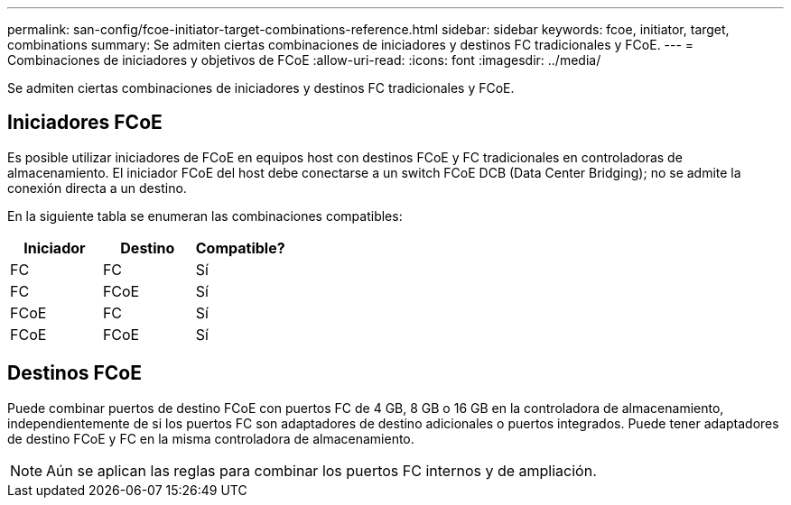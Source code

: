 ---
permalink: san-config/fcoe-initiator-target-combinations-reference.html 
sidebar: sidebar 
keywords: fcoe, initiator, target, combinations 
summary: Se admiten ciertas combinaciones de iniciadores y destinos FC tradicionales y FCoE. 
---
= Combinaciones de iniciadores y objetivos de FCoE
:allow-uri-read: 
:icons: font
:imagesdir: ../media/


[role="lead"]
Se admiten ciertas combinaciones de iniciadores y destinos FC tradicionales y FCoE.



== Iniciadores FCoE

Es posible utilizar iniciadores de FCoE en equipos host con destinos FCoE y FC tradicionales en controladoras de almacenamiento. El iniciador FCoE del host debe conectarse a un switch FCoE DCB (Data Center Bridging); no se admite la conexión directa a un destino.

En la siguiente tabla se enumeran las combinaciones compatibles:

[cols="3*"]
|===
| Iniciador | Destino | Compatible? 


 a| 
FC
 a| 
FC
 a| 
Sí



 a| 
FC
 a| 
FCoE
 a| 
Sí



 a| 
FCoE
 a| 
FC
 a| 
Sí



 a| 
FCoE
 a| 
FCoE
 a| 
Sí

|===


== Destinos FCoE

Puede combinar puertos de destino FCoE con puertos FC de 4 GB, 8 GB o 16 GB en la controladora de almacenamiento, independientemente de si los puertos FC son adaptadores de destino adicionales o puertos integrados. Puede tener adaptadores de destino FCoE y FC en la misma controladora de almacenamiento.

[NOTE]
====
Aún se aplican las reglas para combinar los puertos FC internos y de ampliación.

====